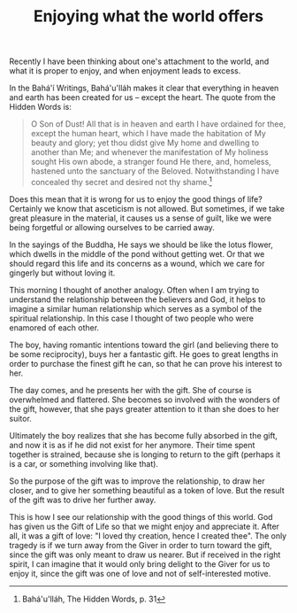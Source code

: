 :PROPERTIES:
:ID:       E14C0D3A-FED3-4C91-944E-0E98FC27F0EC
:SLUG:     enjoying-what-the-world-offers
:END:
#+filetags: :essays:
#+title: Enjoying what the world offers

Recently I have been thinking about one's attachment to the world, and
what it is proper to enjoy, and when enjoyment leads to excess.

In the Bahá'í Writings, Bahá'u'lláh makes it clear that everything in
heaven and earth has been created for us -- except the heart. The quote
from the Hidden Words is:

#+BEGIN_QUOTE
O Son of Dust! All that is in heaven and earth I have ordained for thee,
except the human heart, which I have made the habitation of My beauty
and glory; yet thou didst give My home and dwelling to another than Me;
and whenever the manifestation of My holiness sought His own abode, a
stranger found He there, and, homeless, hastened unto the sanctuary of
the Beloved. Notwithstanding I have concealed thy secret and desired not
thy shame.[fn:1]

#+END_QUOTE

Does this mean that it is wrong for us to enjoy the good things of life?
Certainly we know that asceticism is not allowed. But sometimes, if we
take great pleasure in the material, it causes us a sense of guilt, like
we were being forgetful or allowing ourselves to be carried away.

In the sayings of the Buddha, He says we should be like the lotus
flower, which dwells in the middle of the pond without getting wet. Or
that we should regard this life and its concerns as a wound, which we
care for gingerly but without loving it.

This morning I thought of another analogy. Often when I am trying to
understand the relationship between the believers and God, it helps to
imagine a similar human relationship which serves as a symbol of the
spiritual relationship. In this case I thought of two people who were
enamored of each other.

The boy, having romantic intentions toward the girl (and believing there
to be some reciprocity), buys her a fantastic gift. He goes to great
lengths in order to purchase the finest gift he can, so that he can
prove his interest to her.

The day comes, and he presents her with the gift. She of course is
overwhelmed and flattered. She becomes so involved with the wonders of
the gift, however, that she pays greater attention to it than she does
to her suitor.

Ultimately the boy realizes that she has become fully absorbed in the
gift, and now it is as if he did not exist for her anymore. Their time
spent together is strained, because she is longing to return to the gift
(perhaps it is a car, or something involving like that).

So the purpose of the gift was to improve the relationship, to draw her
closer, and to give her something beautiful as a token of love. But the
result of the gift was to drive her further away.

This is how I see our relationship with the good things of this world.
God has given us the Gift of Life so that we might enjoy and appreciate
it. After all, it was a gift of love: "I loved thy creation, hence I
created thee". The only tragedy is if we turn away from the Giver in
order to turn toward the gift, since the gift was only meant to draw us
nearer. But if received in the right spirit, I can imagine that it would
only bring delight to the Giver for us to enjoy it, since the gift was
one of love and not of self-interested motive.

[fn:1] Bahá'u'lláh, The Hidden Words, p. 31
